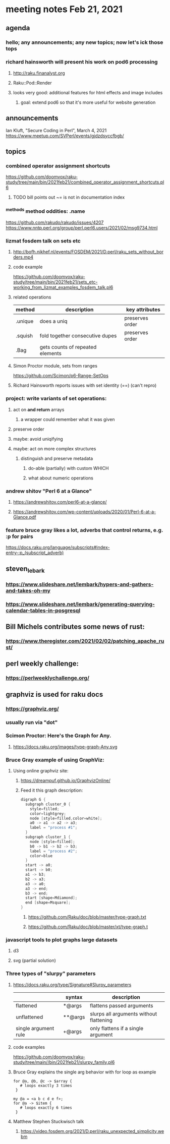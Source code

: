 * meeting notes Feb 21, 2021
** agenda
*** hello; any announcements; any new topics; now let's ick those tops
*** richard hainsworth will present his work on pod6 processing
**** http://raku.finanalyst.org
**** Raku::Pod::Render
**** looks very good: additional features for html effects and image includes
***** goal: extend pod6 so that it's more useful for website generation
** announcements
Ian Kluft, "Secure Coding in Perl", March 4, 2021
https://www.meetup.com/SVPerl/events/gjdzdsyccfbgb/
** topics
*** combined operator assignment shortcuts
https://github.com/doomvox/raku-study/tree/main/bin/2021feb21/combined_operator_assignment_shortcuts.pl6
**** TODO  bill points out ~= is not in documentation index
*** ^methods method oddities: .name
https://github.com/rakudo/rakudo/issues/4207
https://www.nntp.perl.org/group/perl.perl6.users/2021/02/msg9734.html
*** lizmat fosdem talk on sets etc
**** http://bofh.nikhef.nl/events/FOSDEM/2021/D.perl/raku_sets_without_borders.mp4
**** code example
https://github.com/doomvox/raku-study/tree/main/bin/2021feb21/sets_etc-working_from_lizmat_examples_fosdem_talk.pl6
**** related operations
| method  | description                      | key attributes  |
|---------+----------------------------------+-----------------|
| .unique | does a uniq                      | preserves order |
| .squish | fold together consecutive dupes  | preserves order |
| .Bag    | gets counts of repeated elements |                 |
**** Simon Proctor module, sets from ranges
https://github.com/Scimon/p6-Range-SetOps
**** Richard Hainsworth reports issues with set identity (==) (can't repro)
*** project: write variants of set operations:
**** act on *and return* arrays
***** a wrapper could remember what it was given 
**** preserve order
**** maybe: avoid uniqifying
**** maybe: act on more complex structures
***** distinguish and preserve metadata
****** do-able (partially) with custom WHICH
****** what about numeric operations
*** andrew shitov "Perl 6 at a Glance"
**** https://andrewshitov.com/perl6-at-a-glance/
**** https://andrewshitov.com/wp-content/uploads/2020/01/Perl-6-at-a-Glance.pdf

*** feature bruce gray likes a lot, adverbs that control returns, e.g. :p for pairs
https://docs.raku.org/language/subscripts#index-entry-:p_(subscript_adverb)
** steven_lebark
*** https://www.slideshare.net/lembark/hypers-and-gathers-and-takes-oh-my
*** https://www.slideshare.net/lembark/generating-querying-calendar-tables-in-posgresql

** Bill Michels contributes some news of rust:
*** https://www.theregister.com/2021/02/02/patching_apache_rust/

** perl weekly challenge: 
*** https://perlweeklychallenge.org/

** graphviz is used for raku docs
*** https://graphviz.org/
*** usually run via "dot"
*** Scimon Proctor: Here's the Graph for Any.
**** https://docs.raku.org/images/type-graph-Any.svg
*** Bruce Gray example of using GraphViz:
**** Using online graphviz site: 
***** https://dreampuf.github.io/GraphvizOnline/
***** Feed it this graph description:
#+BEGIN_SRC c
digraph G {
  subgraph cluster_0 {
    style=filled;
    color=lightgrey;
    node [style=filled,color=white];
    a0 -> a1 -> a2 -> a3;
    label = "process #1";
  }
  subgraph cluster_1 {
    node [style=filled];
    b0 -> b1 -> b2 -> b3;
    label = "process #2";
    color=blue
  }
  start -> a0;
  start -> b0;
  a1 -> b3;
  b2 -> a3;
  a3 -> a0;
  a3 -> end;
  b3 -> end;
  start [shape=Mdiamond];
  end [shape=Msquare];
}
#+END_SRC

****** https://github.com/Raku/doc/blob/master/type-graph.txt
****** https://github.com/Raku/doc/blob/master/xt/type-graph.t

*** javascript tools to plot graphs large datasets
**** d3 
**** svg (partial solution)

*** Three types of "slurpy" parameters
**** https://docs.raku.org/type/Signature#Slurpy_parameters
|                      | syntax  | description                             |
|----------------------+---------+-----------------------------------------|
| flattened            | *@args  | flattens passed arguments               |
| unflattened          | **@args | slurps all arguments without flattening |
| single argument rule | +@args  | only flattens if a single argument      |
**** code examples
https://github.com/doomvox/raku-study/tree/main//bin/2021feb21/slurpy_family.pl6

**** Bruce Gray explains the single arg behavior with for loop as example
#+BEGIN_SRC perl6
for @a, @b, @c -> $array {
   # loops exactly 3 times
 }
#+END_SRC

#+BEGIN_SRC perl6
my @a = <a b c d e f>;
for @a -> $item {
   # loops exactly 6 times
 }
#+END_SRC

**** Matthew Stephen Stuckwisch talk
***** https://video.fosdem.org/2021/D.perl/raku_unexpected_simplicity.webm
